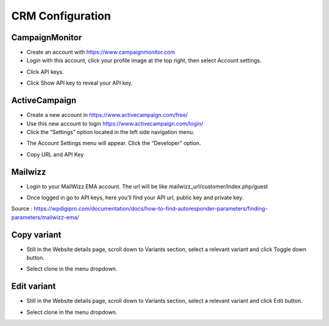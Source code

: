 CRM Configuration
==============


==============
CampaignMonitor
==============

- Create an account with https://www.campaignmonitor.com
- Login with this account, click your profile image at the top right, then select Account settings.
.. image:: https://hi1.createsend1.com/images/profile-menu-account-settings.png
- Click API keys.
.. image:: https://landingmall.stsengine.com/wp-content/uploads/sites/5/2017/11/campaignmonitor.jpg
- Click Show API key to reveal your API key.



==============
ActiveCampaign
==============


- Create a new account in https://www.activecampaign.com/free/
- Use this new account to login https://www.activecampaign.com/login/


- Click the “Settings” option located in the left side navigation menu.

.. image:: https://s3.amazonaws.com/screensteps_live/image_assets/assets/001/674/593/original/92c43eec-1e85-4838-8d32-050904f8fc30.png?1529613442


- The Account Settings menu will appear. Click the “Developer” option. 
.. image:: https://s3.amazonaws.com/screensteps_live/image_assets/assets/001/674/591/original/ed9f6359-878a-4512-83f1-80179c7dff0c.png?1529613441
- Copy URL and API Key

==============
Mailwizz
==============

- Login to your MailWizz EMA account. The url will be like mailwizz_url/customer/index.php/guest

.. image:: https://wpdigipro.com/documentation/wp-content/uploads/2017/05/MW1.png

- Once logged in go to API keys, here you’ll find your API url, public key and private key.
.. image:: https://wpdigipro.com/documentation/wp-content/uploads/2017/05/MW2.png

Source : https://wpdigipro.com/documentation/docs/how-to-find-autoresponder-parameters/finding-parameters/mailwizz-ema/

==============
Copy variant
==============
- Still in the Website details page, scroll down to Variants section, select a relevant variant and click Toggle down button.

.. image:: https://landingmall.stsengine.com/wp-content/uploads/sites/5/2017/11/variant3.jpg

- Select clone in the menu dropdown.

.. image:: https://landingmall.stsengine.com/wp-content/uploads/sites/5/2017/11/variant4.jpg

==============
Edit variant
==============
- Still in the Website details page, scroll down to Variants section, select a relevant variant and click Edit button.

.. image:: https://landingmall.stsengine.com/wp-content/uploads/sites/5/2017/11/variant.jpg

- Select clone in the menu dropdown.

.. image:: https://landingmall.stsengine.com/wp-content/uploads/sites/5/2017/11/variant4.jpg
